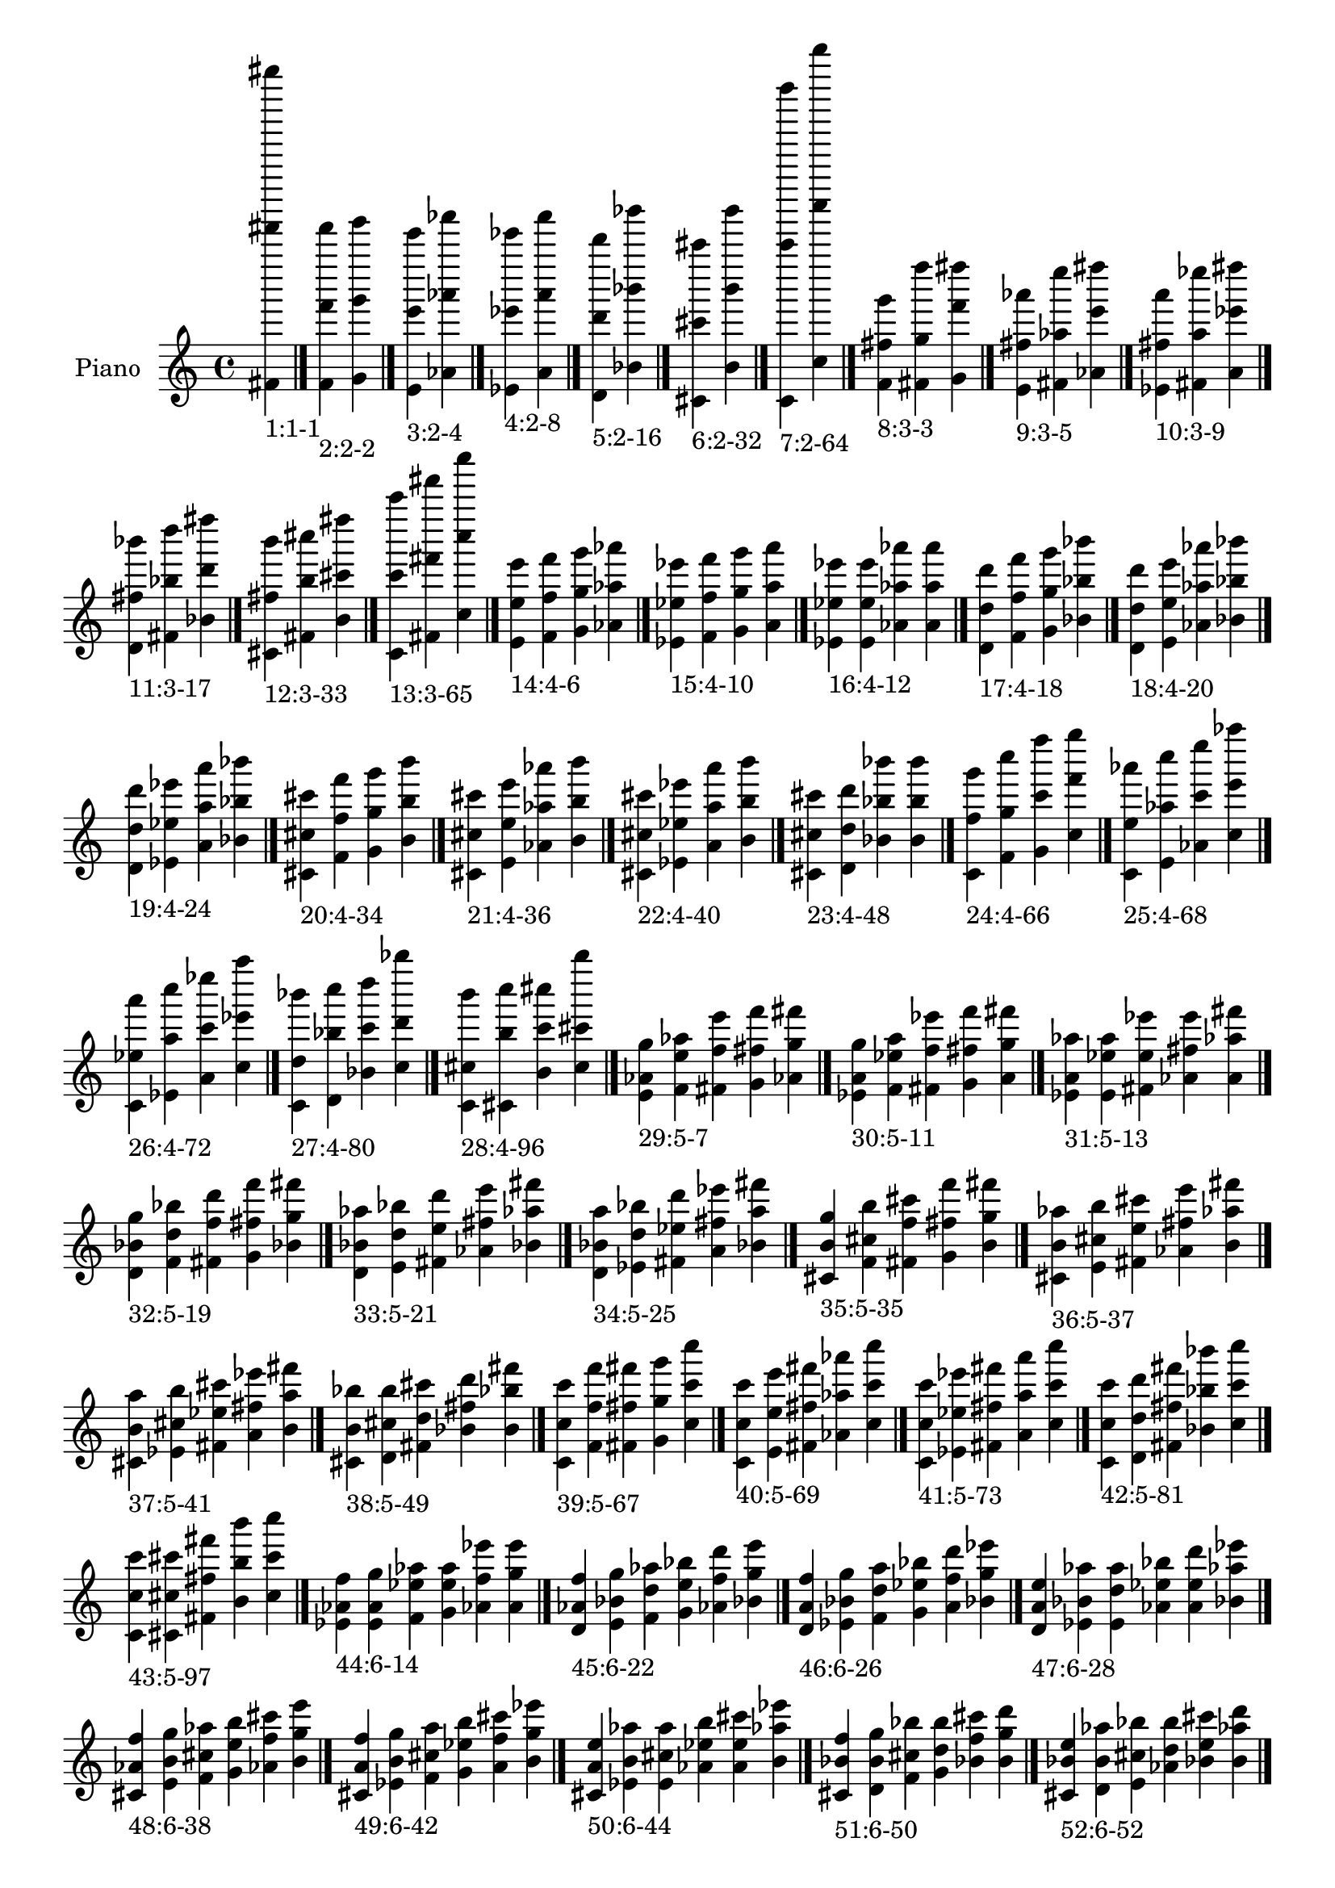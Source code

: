 \version "2.19.0"

\header {
 %% Remove default LilyPond tagline
  tagline = ##f
}

\paper {
  #(set-paper-size "a4")
}

global = {
  \key c \major
  \time 4/4
}

right = {
  \global
 %% Music follows here.
  \cadenzaOn <fis' fis''''' fis'''''''''>_\markup{1:1-1} \cadenzaOff \bar "|."
  \cadenzaOn <f' f''' f'''''>_\markup{2:2-2} <g' g''' g'''''> \cadenzaOff \bar "|."
  \cadenzaOn <e' e''' e'''''>_\markup{3:2-4} <aes' aes''' aes'''''> \cadenzaOff \bar "|."
  \cadenzaOn <ees' ees''' ees'''''>_\markup{4:2-8} <a' a''' a'''''> \cadenzaOff \bar "|."
  \cadenzaOn <d' d''' d'''''>_\markup{5:2-16} <bes' bes''' bes'''''> \cadenzaOff \bar "|."
  \cadenzaOn <cis' cis''' cis'''''>_\markup{6:2-32} <b' b''' b'''''> \cadenzaOff \bar "|."
  \cadenzaOn <c' c''''' c'''''''''>_\markup{7:2-64} <c'' c'''''' c''''''''''> \cadenzaOff \bar "|."
  \cadenzaOn <f' fis'' g'''>_\markup{8:3-3} <fis' g'' f''''> <g' f''' fis''''> \cadenzaOff \bar "|."
  \cadenzaOn <e' fis'' aes'''>_\markup{9:3-5} <fis' aes'' e''''> <aes' e''' fis''''> \cadenzaOff \bar "|."
  \cadenzaOn <ees' fis'' a'''>_\markup{10:3-9} <fis' a'' ees''''> <a' ees''' fis''''> \cadenzaOff \bar "|."
  \cadenzaOn <d' fis'' bes'''>_\markup{11:3-17} <fis' bes'' d''''> <bes' d''' fis''''> \cadenzaOff \bar "|."
  \cadenzaOn <cis' fis'' b'''>_\markup{12:3-33} <fis' b'' cis''''> <b' cis''' fis''''> \cadenzaOff \bar "|."
  \cadenzaOn <c' c''' c'''''>_\markup{13:3-65} <fis' fis''' fis'''''> <c'' c'''' c''''''> \cadenzaOff \bar "|."
  \cadenzaOn <e' e'' e'''>_\markup{14:4-6} <f' f'' f'''> <g' g'' g'''> <aes' aes'' aes'''> \cadenzaOff \bar "|."
  \cadenzaOn <ees' ees'' ees'''>_\markup{15:4-10} <f' f'' f'''> <g' g'' g'''> <a' a'' a'''> \cadenzaOff \bar "|."
  \cadenzaOn <ees' ees'' ees'''>_\markup{16:4-12} <e' e'' e'''> <aes' aes'' aes'''> <a' a'' a'''> \cadenzaOff \bar "|."
  \cadenzaOn <d' d'' d'''>_\markup{17:4-18} <f' f'' f'''> <g' g'' g'''> <bes' bes'' bes'''> \cadenzaOff \bar "|."
  \cadenzaOn <d' d'' d'''>_\markup{18:4-20} <e' e'' e'''> <aes' aes'' aes'''> <bes' bes'' bes'''> \cadenzaOff \bar "|."
  \cadenzaOn <d' d'' d'''>_\markup{19:4-24} <ees' ees'' ees'''> <a' a'' a'''> <bes' bes'' bes'''> \cadenzaOff \bar "|."
  \cadenzaOn <cis' cis'' cis'''>_\markup{20:4-34} <f' f'' f'''> <g' g'' g'''> <b' b'' b'''> \cadenzaOff \bar "|."
  \cadenzaOn <cis' cis'' cis'''>_\markup{21:4-36} <e' e'' e'''> <aes' aes'' aes'''> <b' b'' b'''> \cadenzaOff \bar "|."
  \cadenzaOn <cis' cis'' cis'''>_\markup{22:4-40} <ees' ees'' ees'''> <a' a'' a'''> <b' b'' b'''> \cadenzaOff \bar "|."
  \cadenzaOn <cis' cis'' cis'''>_\markup{23:4-48} <d' d'' d'''> <bes' bes'' bes'''> <b' b'' b'''> \cadenzaOff \bar "|."
  \cadenzaOn <c' f'' g'''>_\markup{24:4-66} <f' g'' c''''> <g' c''' f''''> <c'' f''' g''''> \cadenzaOff \bar "|."
  \cadenzaOn <c' e'' aes'''>_\markup{25:4-68} <e' aes'' c''''> <aes' c''' e''''> <c'' e''' aes''''> \cadenzaOff \bar "|."
  \cadenzaOn <c' ees'' a'''>_\markup{26:4-72} <ees' a'' c''''> <a' c''' ees''''> <c'' ees''' a''''> \cadenzaOff \bar "|."
  \cadenzaOn <c' d'' bes'''>_\markup{27:4-80} <d' bes'' c''''> <bes' c''' d''''> <c'' d''' bes''''> \cadenzaOff \bar "|."
  \cadenzaOn <c' cis'' b'''>_\markup{28:4-96} <cis' b'' c''''> <b' c''' cis''''> <c'' cis''' b''''> \cadenzaOff \bar "|."
  \cadenzaOn <e' aes' g''>_\markup{29:5-7} <f' e'' aes''> <fis' f'' e'''> <g' fis'' f'''> <aes' g'' fis'''> \cadenzaOff \bar "|."
  \cadenzaOn <ees' a' g''>_\markup{30:5-11} <f' ees'' a''> <fis' f'' ees'''> <g' fis'' f'''> <a' g'' fis'''> \cadenzaOff \bar "|."
  \cadenzaOn <ees' a' aes''>_\markup{31:5-13} <e' ees'' a''> <fis' e'' ees'''> <aes' fis'' e'''> <a' aes'' fis'''> \cadenzaOff \bar "|."
  \cadenzaOn <d' bes' g''>_\markup{32:5-19} <f' d'' bes''> <fis' f'' d'''> <g' fis'' f'''> <bes' g'' fis'''> \cadenzaOff \bar "|."
  \cadenzaOn <d' bes' aes''>_\markup{33:5-21} <e' d'' bes''> <fis' e'' d'''> <aes' fis'' e'''> <bes' aes'' fis'''> \cadenzaOff \bar "|."
  \cadenzaOn <d' bes' a''>_\markup{34:5-25} <ees' d'' bes''> <fis' ees'' d'''> <a' fis'' ees'''> <bes' a'' fis'''> \cadenzaOff \bar "|."
  \cadenzaOn <cis' b' g''>_\markup{35:5-35} <f' cis'' b''> <fis' f'' cis'''> <g' fis'' f'''> <b' g'' fis'''> \cadenzaOff \bar "|."
  \cadenzaOn <cis' b' aes''>_\markup{36:5-37} <e' cis'' b''> <fis' e'' cis'''> <aes' fis'' e'''> <b' aes'' fis'''> \cadenzaOff \bar "|."
  \cadenzaOn <cis' b' a''>_\markup{37:5-41} <ees' cis'' b''> <fis' ees'' cis'''> <a' fis'' ees'''> <b' a'' fis'''> \cadenzaOff \bar "|."
  \cadenzaOn <cis' b' bes''>_\markup{38:5-49} <d' cis'' b''> <fis' d'' cis'''> <bes' fis'' d'''> <b' bes'' fis'''> \cadenzaOff \bar "|."
  \cadenzaOn <c' c'' c'''>_\markup{39:5-67} <f' f'' f'''> <fis' fis'' fis'''> <g' g'' g'''> <c'' c''' c''''> \cadenzaOff \bar "|."
  \cadenzaOn <c' c'' c'''>_\markup{40:5-69} <e' e'' e'''> <fis' fis'' fis'''> <aes' aes'' aes'''> <c'' c''' c''''> \cadenzaOff \bar "|."
  \cadenzaOn <c' c'' c'''>_\markup{41:5-73} <ees' ees'' ees'''> <fis' fis'' fis'''> <a' a'' a'''> <c'' c''' c''''> \cadenzaOff \bar "|."
  \cadenzaOn <c' c'' c'''>_\markup{42:5-81} <d' d'' d'''> <fis' fis'' fis'''> <bes' bes'' bes'''> <c'' c''' c''''> \cadenzaOff \bar "|."
  \cadenzaOn <c' c'' c'''>_\markup{43:5-97} <cis' cis'' cis'''> <fis' fis'' fis'''> <b' b'' b'''> <c'' c''' c''''> \cadenzaOff \bar "|."
  \cadenzaOn <ees' aes' f''>_\markup{44:6-14} <e' a' g''> <f' ees'' aes''> <g' e'' a''> <aes' f'' ees'''> <a' g'' e'''> \cadenzaOff \bar "|."
  \cadenzaOn <d' aes' f''>_\markup{45:6-22} <e' bes' g''> <f' d'' aes''> <g' e'' bes''> <aes' f'' d'''> <bes' g'' e'''> \cadenzaOff \bar "|."
  \cadenzaOn <d' a' f''>_\markup{46:6-26} <ees' bes' g''> <f' d'' a''> <g' ees'' bes''> <a' f'' d'''> <bes' g'' ees'''> \cadenzaOff \bar "|."
  \cadenzaOn <d' a' e''>_\markup{47:6-28} <ees' bes' aes''> <e' d'' a''> <aes' ees'' bes''> <a' e'' d'''> <bes' aes'' ees'''> \cadenzaOff \bar "|."
  \cadenzaOn <cis' aes' f''>_\markup{48:6-38} <e' b' g''> <f' cis'' aes''> <g' e'' b''> <aes' f'' cis'''> <b' g'' e'''> \cadenzaOff \bar "|."
  \cadenzaOn <cis' a' f''>_\markup{49:6-42} <ees' b' g''> <f' cis'' a''> <g' ees'' b''> <a' f'' cis'''> <b' g'' ees'''> \cadenzaOff \bar "|."
  \cadenzaOn <cis' a' e''>_\markup{50:6-44} <ees' b' aes''> <e' cis'' a''> <aes' ees'' b''> <a' e'' cis'''> <b' aes'' ees'''> \cadenzaOff \bar "|."
  \cadenzaOn <cis' bes' f''>_\markup{51:6-50} <d' b' g''> <f' cis'' bes''> <g' d'' b''> <bes' f'' cis'''> <b' g'' d'''> \cadenzaOff \bar "|."
  \cadenzaOn <cis' bes' e''>_\markup{52:6-52} <d' b' aes''> <e' cis'' bes''> <aes' d'' b''> <bes' e'' cis'''> <b' aes'' d'''> \cadenzaOff \bar "|."
  \cadenzaOn <cis' bes' ees''>_\markup{53:6-56} <d' b' a''> <ees' cis'' bes''> <a' d'' b''> <bes' ees'' cis'''> <b' a'' d'''> \cadenzaOff \bar "|."
  \cadenzaOn <c' aes' g''>_\markup{54:6-70} <e' c'' aes''> <f' e'' c'''> <g' f'' e'''> <aes' g'' f'''> <c'' aes'' g'''> \cadenzaOff \bar "|."
  \cadenzaOn <c' a' g''>_\markup{55:6-74} <ees' c'' a''> <f' ees'' c'''> <g' f'' ees'''> <a' g'' f'''> <c'' a'' g'''> \cadenzaOff \bar "|."
  \cadenzaOn <c' a' aes''>_\markup{56:6-76} <ees' c'' a''> <e' ees'' c'''> <aes' e'' ees'''> <a' aes'' e'''> <c'' a'' aes'''> \cadenzaOff \bar "|."
  \cadenzaOn <c' bes' g''>_\markup{57:6-82} <d' c'' bes''> <f' d'' c'''> <g' f'' d'''> <bes' g'' f'''> <c'' bes'' g'''> \cadenzaOff \bar "|."
  \cadenzaOn <c' bes' aes''>_\markup{58:6-84} <d' c'' bes''> <e' d'' c'''> <aes' e'' d'''> <bes' aes'' e'''> <c'' bes'' aes'''> \cadenzaOff \bar "|."
  \cadenzaOn <c' bes' a''>_\markup{59:6-88} <d' c'' bes''> <ees' d'' c'''> <a' ees'' d'''> <bes' a'' ees'''> <c'' bes'' a'''> \cadenzaOff \bar "|."
  \cadenzaOn <c' b' g''>_\markup{60:6-98} <cis' c'' b''> <f' cis'' c'''> <g' f'' cis'''> <b' g'' f'''> <c'' b'' g'''> \cadenzaOff \bar "|."
  \cadenzaOn <c' b' aes''>_\markup{61:6-100} <cis' c'' b''> <e' cis'' c'''> <aes' e'' cis'''> <b' aes'' e'''> <c'' b'' aes'''> \cadenzaOff \bar "|."
  \cadenzaOn <c' b' a''>_\markup{62:6-104} <cis' c'' b''> <ees' cis'' c'''> <a' ees'' cis'''> <b' a'' ees'''> <c'' b'' a'''> \cadenzaOff \bar "|."
  \cadenzaOn <c' b' bes''>_\markup{63:6-112} <cis' c'' b''> <d' cis'' c'''> <bes' d'' cis'''> <b' bes'' d'''> <c'' b'' bes'''> \cadenzaOff \bar "|."
  \cadenzaOn <ees' g' e''>_\markup{64:7-15} <e' aes' f''> <f' a' fis''> <fis' ees'' g''> <g' e'' aes''> <aes' f'' a''> <a' fis'' ees'''> \cadenzaOff \bar "|."
  \cadenzaOn <d' g' e''>_\markup{65:7-23} <e' aes' f''> <f' bes' fis''> <fis' d'' g''> <g' e'' aes''> <aes' f'' bes''> <bes' fis'' d'''> \cadenzaOff \bar "|."
  \cadenzaOn <d' g' ees''>_\markup{66:7-27} <ees' a' f''> <f' bes' fis''> <fis' d'' g''> <g' ees'' a''> <a' f'' bes''> <bes' fis'' d'''> \cadenzaOff \bar "|."
  \cadenzaOn <d' aes' ees''>_\markup{67:7-29} <ees' a' e''> <e' bes' fis''> <fis' d'' aes''> <aes' ees'' a''> <a' e'' bes''> <bes' fis'' d'''> \cadenzaOff \bar "|."
  \cadenzaOn <cis' g' e''>_\markup{68:7-39} <e' aes' f''> <f' b' fis''> <fis' cis'' g''> <g' e'' aes''> <aes' f'' b''> <b' fis'' cis'''> \cadenzaOff \bar "|."
  \cadenzaOn <cis' g' ees''>_\markup{69:7-43} <ees' a' f''> <f' b' fis''> <fis' cis'' g''> <g' ees'' a''> <a' f'' b''> <b' fis'' cis'''> \cadenzaOff \bar "|."
  \cadenzaOn <cis' aes' ees''>_\markup{70:7-45} <ees' a' e''> <e' b' fis''> <fis' cis'' aes''> <aes' ees'' a''> <a' e'' b''> <b' fis'' cis'''> \cadenzaOff \bar "|."
  \cadenzaOn <cis' g' d''>_\markup{71:7-51} <d' bes' f''> <f' b' fis''> <fis' cis'' g''> <g' d'' bes''> <bes' f'' b''> <b' fis'' cis'''> \cadenzaOff \bar "|."
  \cadenzaOn <cis' aes' d''>_\markup{72:7-53} <d' bes' e''> <e' b' fis''> <fis' cis'' aes''> <aes' d'' bes''> <bes' e'' b''> <b' fis'' cis'''> \cadenzaOff \bar "|."
  \cadenzaOn <cis' a' d''>_\markup{73:7-57} <d' bes' ees''> <ees' b' fis''> <fis' cis'' a''> <a' d'' bes''> <bes' ees'' b''> <b' fis'' cis'''> \cadenzaOff \bar "|."
  \cadenzaOn <c' g' f''>_\markup{74:7-71} <e' aes' fis''> <f' c'' g''> <fis' e'' aes''> <g' f'' c'''> <aes' fis'' e'''> <c'' g'' f'''> \cadenzaOff \bar "|."
  \cadenzaOn <c' g' f''>_\markup{75:7-75} <ees' a' fis''> <f' c'' g''> <fis' ees'' a''> <g' f'' c'''> <a' fis'' ees'''> <c'' g'' f'''> \cadenzaOff \bar "|."
  \cadenzaOn <c' aes' e''>_\markup{76:7-77} <ees' a' fis''> <e' c'' aes''> <fis' ees'' a''> <aes' e'' c'''> <a' fis'' ees'''> <c'' aes'' e'''> \cadenzaOff \bar "|."
  \cadenzaOn <c' g' f''>_\markup{77:7-83} <d' bes' fis''> <f' c'' g''> <fis' d'' bes''> <g' f'' c'''> <bes' fis'' d'''> <c'' g'' f'''> \cadenzaOff \bar "|."
  \cadenzaOn <c' aes' e''>_\markup{78:7-85} <d' bes' fis''> <e' c'' aes''> <fis' d'' bes''> <aes' e'' c'''> <bes' fis'' d'''> <c'' aes'' e'''> \cadenzaOff \bar "|."
  \cadenzaOn <c' a' ees''>_\markup{79:7-89} <d' bes' fis''> <ees' c'' a''> <fis' d'' bes''> <a' ees'' c'''> <bes' fis'' d'''> <c'' a'' ees'''> \cadenzaOff \bar "|."
  \cadenzaOn <c' g' f''>_\markup{80:7-99} <cis' b' fis''> <f' c'' g''> <fis' cis'' b''> <g' f'' c'''> <b' fis'' cis'''> <c'' g'' f'''> \cadenzaOff \bar "|."
  \cadenzaOn <c' aes' e''>_\markup{81:7-101} <cis' b' fis''> <e' c'' aes''> <fis' cis'' b''> <aes' e'' c'''> <b' fis'' cis'''> <c'' aes'' e'''> \cadenzaOff \bar "|."
  \cadenzaOn <c' a' ees''>_\markup{82:7-105} <cis' b' fis''> <ees' c'' a''> <fis' cis'' b''> <a' ees'' c'''> <b' fis'' cis'''> <c'' a'' ees'''> \cadenzaOff \bar "|."
  \cadenzaOn <c' bes' d''>_\markup{83:7-113} <cis' b' fis''> <d' c'' bes''> <fis' cis'' b''> <bes' d'' c'''> <b' fis'' cis'''> <c'' bes'' d'''> \cadenzaOff \bar "|."
  \cadenzaOn <d' g' d''>_\markup{84:8-30} <ees' aes' ees''> <e' a' e''> <f' bes' f''> <g' d'' g''> <aes' ees'' aes''> <a' e'' a''> <bes' f'' bes''> \cadenzaOff \bar "|."
  \cadenzaOn <cis' g' cis''>_\markup{85:8-46} <ees' aes' ees''> <e' a' e''> <f' b' f''> <g' cis'' g''> <aes' ees'' aes''> <a' e'' a''> <b' f'' b''> \cadenzaOff \bar "|."
  \cadenzaOn <cis' g' cis''>_\markup{86:8-54} <d' aes' d''> <e' bes' e''> <f' b' f''> <g' cis'' g''> <aes' d'' aes''> <bes' e'' bes''> <b' f'' b''> \cadenzaOff \bar "|."
  \cadenzaOn <cis' g' cis''>_\markup{87:8-58} <d' a' d''> <ees' bes' ees''> <f' b' f''> <g' cis'' g''> <a' d'' a''> <bes' ees'' bes''> <b' f'' b''> \cadenzaOff \bar "|."
  \cadenzaOn <cis' aes' cis''>_\markup{88:8-60} <d' a' d''> <ees' bes' ees''> <e' b' e''> <aes' cis'' aes''> <a' d'' a''> <bes' ees'' bes''> <b' e'' b''> \cadenzaOff \bar "|."
  \cadenzaOn <c' g' ees''>_\markup{89:8-78} <ees' aes' e''> <e' a' f''> <f' c'' g''> <g' ees'' aes''> <aes' e'' a''> <a' f'' c'''> <c'' g'' ees'''> \cadenzaOff \bar "|."
  \cadenzaOn <c' g' d''>_\markup{90:8-86} <d' aes' e''> <e' bes' f''> <f' c'' g''> <g' d'' aes''> <aes' e'' bes''> <bes' f'' c'''> <c'' g'' d'''> \cadenzaOff \bar "|."
  \cadenzaOn <c' g' d''>_\markup{91:8-90} <d' a' ees''> <ees' bes' f''> <f' c'' g''> <g' d'' a''> <a' ees'' bes''> <bes' f'' c'''> <c'' g'' d'''> \cadenzaOff \bar "|."
  \cadenzaOn <c' aes' d''>_\markup{92:8-92} <d' a' ees''> <ees' bes' e''> <e' c'' aes''> <aes' d'' a''> <a' ees'' bes''> <bes' e'' c'''> <c'' aes'' d'''> \cadenzaOff \bar "|."
  \cadenzaOn <c' g' cis''>_\markup{93:8-102} <cis' aes' e''> <e' b' f''> <f' c'' g''> <g' cis'' aes''> <aes' e'' b''> <b' f'' c'''> <c'' g'' cis'''> \cadenzaOff \bar "|."
  \cadenzaOn <c' g' cis''>_\markup{94:8-106} <cis' a' ees''> <ees' b' f''> <f' c'' g''> <g' cis'' a''> <a' ees'' b''> <b' f'' c'''> <c'' g'' cis'''> \cadenzaOff \bar "|."
  \cadenzaOn <c' aes' cis''>_\markup{95:8-108} <cis' a' ees''> <ees' b' e''> <e' c'' aes''> <aes' cis'' a''> <a' ees'' b''> <b' e'' c'''> <c'' aes'' cis'''> \cadenzaOff \bar "|."
  \cadenzaOn <c' g' cis''>_\markup{96:8-114} <cis' bes' d''> <d' b' f''> <f' c'' g''> <g' cis'' bes''> <bes' d'' b''> <b' f'' c'''> <c'' g'' cis'''> \cadenzaOff \bar "|."
  \cadenzaOn <c' aes' cis''>_\markup{97:8-116} <cis' bes' d''> <d' b' e''> <e' c'' aes''> <aes' cis'' bes''> <bes' d'' b''> <b' e'' c'''> <c'' aes'' cis'''> \cadenzaOff \bar "|."
  \cadenzaOn <c' a' cis''>_\markup{98:8-120} <cis' bes' d''> <d' b' ees''> <ees' c'' a''> <a' cis'' bes''> <bes' d'' b''> <b' ees'' c'''> <c'' a'' cis'''> \cadenzaOff \bar "|."
  \cadenzaOn <d' fis' bes'>_\markup{99:9-31} <ees' g' d''> <e' aes' ees''> <f' a' e''> <fis' bes' f''> <g' d'' fis''> <aes' ees'' g''> <a' e'' aes''> <bes' f'' a''> \cadenzaOff \bar "|."
  \cadenzaOn <cis' fis' b'>_\markup{100:9-47} <ees' g' cis''> <e' aes' ees''> <f' a' e''> <fis' b' f''> <g' cis'' fis''> <aes' ees'' g''> <a' e'' aes''> <b' f'' a''> \cadenzaOff \bar "|."
  \cadenzaOn <cis' fis' b'>_\markup{101:9-55} <d' g' cis''> <e' aes' d''> <f' bes' e''> <fis' b' f''> <g' cis'' fis''> <aes' d'' g''> <bes' e'' aes''> <b' f'' bes''> \cadenzaOff \bar "|."
  \cadenzaOn <cis' fis' b'>_\markup{102:9-59} <d' g' cis''> <ees' a' d''> <f' bes' ees''> <fis' b' f''> <g' cis'' fis''> <a' d'' g''> <bes' ees'' a''> <b' f'' bes''> \cadenzaOff \bar "|."
  \cadenzaOn <cis' fis' b'>_\markup{103:9-61} <d' aes' cis''> <ees' a' d''> <e' bes' ees''> <fis' b' e''> <aes' cis'' fis''> <a' d'' aes''> <bes' ees'' a''> <b' e'' bes''> \cadenzaOff \bar "|."
  \cadenzaOn <c' fis' c''>_\markup{104:9-79} <ees' g' ees''> <e' aes' e''> <f' a' f''> <fis' c'' fis''> <g' ees'' g''> <aes' e'' aes''> <a' f'' a''> <c'' fis'' c'''> \cadenzaOff \bar "|."
  \cadenzaOn <c' fis' c''>_\markup{105:9-87} <d' g' d''> <e' aes' e''> <f' bes' f''> <fis' c'' fis''> <g' d'' g''> <aes' e'' aes''> <bes' f'' bes''> <c'' fis'' c'''> \cadenzaOff \bar "|."
  \cadenzaOn <c' fis' c''>_\markup{106:9-91} <d' g' d''> <ees' a' ees''> <f' bes' f''> <fis' c'' fis''> <g' d'' g''> <a' ees'' a''> <bes' f'' bes''> <c'' fis'' c'''> \cadenzaOff \bar "|."
  \cadenzaOn <c' fis' c''>_\markup{107:9-93} <d' aes' d''> <ees' a' ees''> <e' bes' e''> <fis' c'' fis''> <aes' d'' aes''> <a' ees'' a''> <bes' e'' bes''> <c'' fis'' c'''> \cadenzaOff \bar "|."
  \cadenzaOn <c' fis' c''>_\markup{108:9-103} <cis' g' cis''> <e' aes' e''> <f' b' f''> <fis' c'' fis''> <g' cis'' g''> <aes' e'' aes''> <b' f'' b''> <c'' fis'' c'''> \cadenzaOff \bar "|."
  \cadenzaOn <c' fis' c''>_\markup{109:9-107} <cis' g' cis''> <ees' a' ees''> <f' b' f''> <fis' c'' fis''> <g' cis'' g''> <a' ees'' a''> <b' f'' b''> <c'' fis'' c'''> \cadenzaOff \bar "|."
  \cadenzaOn <c' fis' c''>_\markup{110:9-109} <cis' aes' cis''> <ees' a' ees''> <e' b' e''> <fis' c'' fis''> <aes' cis'' aes''> <a' ees'' a''> <b' e'' b''> <c'' fis'' c'''> \cadenzaOff \bar "|."
  \cadenzaOn <c' fis' c''>_\markup{111:9-115} <cis' g' cis''> <d' bes' d''> <f' b' f''> <fis' c'' fis''> <g' cis'' g''> <bes' d'' bes''> <b' f'' b''> <c'' fis'' c'''> \cadenzaOff \bar "|."
  \cadenzaOn <c' fis' c''>_\markup{112:9-117} <cis' aes' cis''> <d' bes' d''> <e' b' e''> <fis' c'' fis''> <aes' cis'' aes''> <bes' d'' bes''> <b' e'' b''> <c'' fis'' c'''> \cadenzaOff \bar "|."
  \cadenzaOn <c' fis' c''>_\markup{113:9-121} <cis' a' cis''> <d' bes' d''> <ees' b' ees''> <fis' c'' fis''> <a' cis'' a''> <bes' d'' bes''> <b' ees'' b''> <c'' fis'' c'''> \cadenzaOff \bar "|."
  \cadenzaOn <cis' f' bes'>_\markup{114:10-62} <d' g' b'> <ees' aes' cis''> <e' a' d''> <f' bes' ees''> <g' b' e''> <aes' cis'' f''> <a' d'' g''> <bes' ees'' aes''> <b' e'' a''> \cadenzaOff \bar "|."
  \cadenzaOn <c' f' bes'>_\markup{115:10-94} <d' g' c''> <ees' aes' d''> <e' a' ees''> <f' bes' e''> <g' c'' f''> <aes' d'' g''> <a' ees'' aes''> <bes' e'' a''> <c'' f'' bes''> \cadenzaOff \bar "|."
  \cadenzaOn <c' f' b'>_\markup{116:10-110} <cis' g' c''> <ees' aes' cis''> <e' a' ees''> <f' b' e''> <g' c'' f''> <aes' cis'' g''> <a' ees'' aes''> <b' e'' a''> <c'' f'' b''> \cadenzaOff \bar "|."
  \cadenzaOn <c' f' b'>_\markup{117:10-118} <cis' g' c''> <d' aes' cis''> <e' bes' d''> <f' b' e''> <g' c'' f''> <aes' cis'' g''> <bes' d'' aes''> <b' e'' bes''> <c'' f'' b''> \cadenzaOff \bar "|."
  \cadenzaOn <c' f' b'>_\markup{118:10-122} <cis' g' c''> <d' a' cis''> <ees' bes' d''> <f' b' ees''> <g' c'' f''> <a' cis'' g''> <bes' d'' a''> <b' ees'' bes''> <c'' f'' b''> \cadenzaOff \bar "|."
  \cadenzaOn <c' e' b'>_\markup{119:10-124} <cis' aes' c''> <d' a' cis''> <ees' bes' d''> <e' b' ees''> <aes' c'' e''> <a' cis'' aes''> <bes' d'' a''> <b' ees'' bes''> <c'' e'' b''> \cadenzaOff \bar "|."
  \cadenzaOn <cis' f' a'>_\markup{120:11-63} <d' fis' bes'> <ees' g' b'> <e' aes' cis''> <f' a' d''> <fis' bes' ees''> <g' b' e''> <aes' cis'' f''> <a' d'' fis''> <bes' ees'' g''> <b' e'' aes''> \cadenzaOff \bar "|."
  \cadenzaOn <c' f' a'>_\markup{121:11-95} <d' fis' bes'> <ees' g' c''> <e' aes' d''> <f' a' ees''> <fis' bes' e''> <g' c'' f''> <aes' d'' fis''> <a' ees'' g''> <bes' e'' aes''> <c'' f'' a''> \cadenzaOff \bar "|."
  \cadenzaOn <c' f' a'>_\markup{122:11-111} <cis' fis' b'> <ees' g' c''> <e' aes' cis''> <f' a' ees''> <fis' b' e''> <g' c'' f''> <aes' cis'' fis''> <a' ees'' g''> <b' e'' aes''> <c'' f'' a''> \cadenzaOff \bar "|."
  \cadenzaOn <c' f' bes'>_\markup{123:11-119} <cis' fis' b'> <d' g' c''> <e' aes' cis''> <f' bes' d''> <fis' b' e''> <g' c'' f''> <aes' cis'' fis''> <bes' d'' g''> <b' e'' aes''> <c'' f'' bes''> \cadenzaOff \bar "|."
  \cadenzaOn <c' f' bes'>_\markup{124:11-123} <cis' fis' b'> <d' g' c''> <ees' a' cis''> <f' bes' d''> <fis' b' ees''> <g' c'' f''> <a' cis'' fis''> <bes' d'' g''> <b' ees'' a''> <c'' f'' bes''> \cadenzaOff \bar "|."
  \cadenzaOn <c' e' bes'>_\markup{125:11-125} <cis' fis' b'> <d' aes' c''> <ees' a' cis''> <e' bes' d''> <fis' b' ees''> <aes' c'' e''> <a' cis'' fis''> <bes' d'' aes''> <b' ees'' a''> <c'' e'' bes''> \cadenzaOff \bar "|."
  \cadenzaOn <c' e' a'>_\markup{126:12-126} <cis' f' bes'> <d' g' b'> <ees' aes' c''> <e' a' cis''> <f' bes' d''> <g' b' ees''> <aes' c'' e''> <a' cis'' f''> <bes' d'' g''> <b' ees'' aes''> <c'' e'' a''> \cadenzaOff \bar "|."
  \cadenzaOn <c' e' aes'>_\markup{127:13-127} <cis' f' a'> <d' fis' bes'> <ees' g' b'> <e' aes' c''> <f' a' cis''> <fis' bes' d''> <g' b' ees''> <aes' c'' e''> <a' cis'' f''> <bes' d'' fis''> <b' ees'' g''> <c'' e'' aes''> \cadenzaOff \bar "|."
}

\book {
  \paper {
   print-page-number = ##f
  }
  \score {
    \new PianoStaff \with {
      instrumentName = "Piano"
    }
    \new Staff = "right" \with {
        midiInstrument = "oboe"
    } 
    { 
      \accidentalStyle "forget"
      \right
    }
    \layout {
   }
    \midi { }
  }
}

